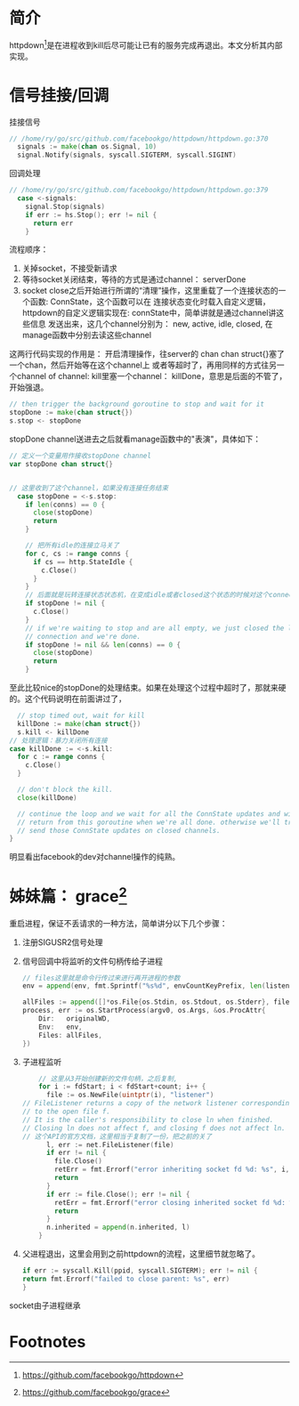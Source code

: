 * 简介
httpdown[fn:1]是在进程收到kill后尽可能让已有的服务完成再退出。本文分析其内部实现。

* 信号挂接/回调
挂接信号
#+BEGIN_SRC go
// /home/ry/go/src/github.com/facebookgo/httpdown/httpdown.go:370
  signals := make(chan os.Signal, 10)
  signal.Notify(signals, syscall.SIGTERM, syscall.SIGINT)
#+END_SRC

回调处理
#+BEGIN_SRC go
// /home/ry/go/src/github.com/facebookgo/httpdown/httpdown.go:379
  case <-signals:
    signal.Stop(signals)
    if err := hs.Stop(); err != nil {
      return err
    }
#+END_SRC

流程顺序：
1. 关掉socket，不接受新请求
2. 等待socket关闭结束，等待的方式是通过channel： serverDone
3. socket close之后开始进行所谓的“清理”操作，这里重载了一个连接状态的一个函数: ConnState，这个函数可以在
   连接状态变化时载入自定义逻辑，httpdown的自定义逻辑实现在: connState中，简单讲就是通过channel讲这些信息
   发送出来，这几个channel分别为： new, active, idle, closed, 在manage函数中分别去读这些channel

这两行代码实现的作用是： 开启清理操作，往server的 chan chan struct{}塞了一个chan，然后开始等在这个channel上
或者等超时了，再用同样的方式往另一个channel of channel: kill里塞一个channel： killDone，意思是后面的不管了，
开始强退。
#+BEGIN_SRC go
    // then trigger the background goroutine to stop and wait for it
    stopDone := make(chan struct{})
    s.stop <- stopDone
#+END_SRC

stopDone channel送进去之后就看manage函数中的"表演"，具体如下：
#+BEGIN_SRC go
  // 定义一个变量用作接收stopDone channel
  var stopDone chan struct{}


  // 这里收到了这个channel，如果没有连接任务结束
    case stopDone = <-s.stop:
      if len(conns) == 0 {
        close(stopDone)
        return
      }

      // 把所有idle的连接立马关了
      for c, cs := range conns {
        if cs == http.StateIdle {
          c.Close()
        }
      }
      // 后面就是玩转连接状态状态机，在变成idle或者closed这个状态的时候对这个connection进行close/或者递减已有connection
      if stopDone != nil {
        c.Close()
      }
      // if we're waiting to stop and are all empty, we just closed the last
      // connection and we're done.
      if stopDone != nil && len(conns) == 0 {
        close(stopDone)
        return
      }
#+END_SRC
至此比较nice的stopDone的处理结束。如果在处理这个过程中超时了，那就来硬的。这个代码说明在前面讲过了，
#+BEGIN_SRC go
      // stop timed out, wait for kill
      killDone := make(chan struct{})
      s.kill <- killDone
    // 处理逻辑：暴力关闭所有连接
    case killDone := <-s.kill:
      for c := range conns {
        c.Close()
      }

      // don't block the kill.
      close(killDone)

      // continue the loop and we wait for all the ConnState updates and will
      // return from this goroutine when we're all done. otherwise we'll try to
      // send those ConnState updates on closed channels.
    }

#+END_SRC
明显看出facebook的dev对channel操作的纯熟。


* 姊妹篇： grace[fn:2]
重启进程，保证不丢请求的一种方法，简单讲分以下几个步骤：
1. 注册SIGUSR2信号处理
2. 信号回调中将监听的文件句柄传给子进程
    #+BEGIN_SRC go
    // files这里就是命令行传过来进行再开进程的参数
    env = append(env, fmt.Sprintf("%s%d", envCountKeyPrefix, len(listeners)))

    allFiles := append([]*os.File{os.Stdin, os.Stdout, os.Stderr}, files...)
    process, err := os.StartProcess(argv0, os.Args, &os.ProcAttr{
        Dir:   originalWD,
        Env:   env,
        Files: allFiles,
    })
    #+END_SRC
3. 子进程监听

   #+BEGIN_SRC go
    // 这里从3开始创建新的文件句柄，之后复制,
    for i := fdStart; i < fdStart+count; i++ {
      file := os.NewFile(uintptr(i), "listener")
// FileListener returns a copy of the network listener corresponding
// to the open file f.
// It is the caller's responsibility to close ln when finished.
// Closing ln does not affect f, and closing f does not affect ln.
// 这个API的官方文档，这里相当于复制了一份，把之前的关了
      l, err := net.FileListener(file)
      if err != nil {
        file.Close()
        retErr = fmt.Errorf("error inheriting socket fd %d: %s", i, err)
        return
      }
      if err := file.Close(); err != nil {
        retErr = fmt.Errorf("error closing inherited socket fd %d: %s", i, err)
        return
      }
      n.inherited = append(n.inherited, l)
    }
   #+END_SRC
4. 父进程退出，这里会用到之前httpdown的流程，这里细节就忽略了。
   #+BEGIN_SRC go
       if err := syscall.Kill(ppid, syscall.SIGTERM); err != nil {
       return fmt.Errorf("failed to close parent: %s", err)
       }
   #+END_SRC
socket由子进程继承

* Footnotes

[fn:1] https://github.com/facebookgo/httpdown
[fn:2] https://github.com/facebookgo/grace
